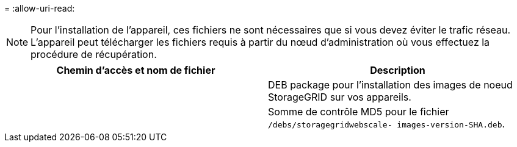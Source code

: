 = 
:allow-uri-read: 



NOTE: Pour l'installation de l'appareil, ces fichiers ne sont nécessaires que si vous devez éviter le trafic réseau.  L'appareil peut télécharger les fichiers requis à partir du nœud d'administration où vous effectuez la procédure de récupération.

[cols="1a,1a"]
|===
| Chemin d'accès et nom de fichier | Description 


| ./Debian/storagegrid-webscale-images-version-SHA.deb  a| 
DEB package pour l'installation des images de noeud StorageGRID sur vos appareils.



| ./Debian/storagegrid-webscale-images-version-SHA.deb.md5  a| 
Somme de contrôle MD5 pour le fichier `/debs/storagegridwebscale-
images-version-SHA.deb`.

|===